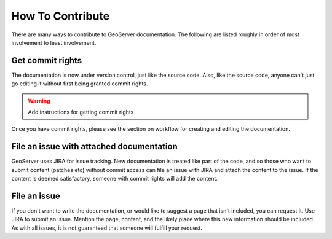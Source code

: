 .. _contributing:

How To Contribute
=================

There are many ways to contribute to GeoServer documentation.  The following are listed roughly in order of most involvement to least involvement.

Get commit rights
-----------------

The documentation is now under version control, just like the source code.  Also, like the source code, anyone can't just go editing it without first being granted commit rights.

.. warning:: Add instructions for getting commit rights

Once you have commit rights, please see the section on workflow for creating and editing the documentation.

File an issue with attached documentation
-----------------------------------------

GeoServer uses JIRA for issue tracking.  New documentation is treated like part of the code, and so those who want to submit content (patches etc) without commit access can file an issue with JIRA and attach the content to the issue.  If the content is deemed satisfactory, someone with commit rights will add the content.

File an issue
-------------

If you don't want to write the documentation, or would like to suggest a page that isn't included, you can request it.  Use JIRA to submit an issue.  Mention the page, content, and the likely place where this new information should be included.  As with all issues, it is not guaranteed that someone will fulfill your request.

